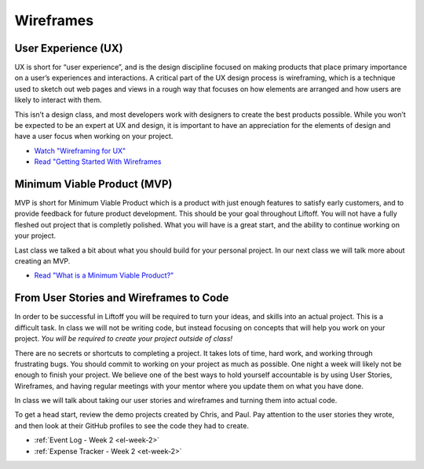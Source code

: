 .. _wireframes:

Wireframes
==========

User Experience (UX)
--------------------


UX is short for “user experience”, and is the design discipline focused
on making products that place primary importance on a user’s experiences
and interactions. A critical part of the UX design process is
wireframing, which is a technique used to sketch out web pages and views
in a rough way that focuses on how elements are arranged and how users
are likely to interact with them.

This isn’t a design class, and most developers work with designers to
create the best products possible. While you won’t be expected to be an
expert at UX and design, it is important to have an appreciation for the
elements of design and have a user focus when working on your project.

- `Watch "Wireframing for UX" <https://www.youtube.com/watch?v=8-vTd7GRk-w>`_
- `Read "Getting Started With Wireframes <https://www.codementor.io/nicolesaidy/getting-started-with-wireframes-du107vuh7>`_

Minimum Viable Product (MVP)
----------------------------

MVP is short for Minimum Viable Product which is a product with just
enough features to satisfy early customers, and to provide feedback for
future product development. This should be your goal throughout Liftoff.
You will not have a fully fleshed out project that is completly
polished. What you will have is a great start, and the ability to
continue working on your project.

Last class we talked a bit about what you should build for your personal
project. In our next class we will talk more about creating an MVP.

- `Read "What is a Minimum Viable Product?" <https://blog.leanstack.com/minimum-viable-product-mvp-7e280b0b9418>`_

From User Stories and Wireframes to Code
----------------------------------------

In order to be successful in Liftoff you will be required to turn your
ideas, and skills into an actual project. This is a difficult task. In
class we will not be writing code, but instead focusing on concepts that
will help you work on your project. *You will be required to create your
project outside of class!*

There are no secrets or shortcuts to completing a project. It takes lots
of time, hard work, and working through frustrating bugs. You should
commit to working on your project as much as possible. One night a week
will likely not be enough to finish your project. We believe one of the
best ways to hold yourself accountable is by using User Stories,
Wireframes, and having regular meetings with your mentor where you
update them on what you have done.

In class we will talk about taking our user stories and wireframes and
turning them into actual code.

To get a head start, review the demo projects created by Chris, and Paul.
Pay attention to the user stories they wrote, and then look at their
GitHub profiles to see the code they had to create.

- :ref:`Event Log - Week 2 <el-week-2>`
- :ref:`Expense Tracker - Week 2 <et-week-2>`

